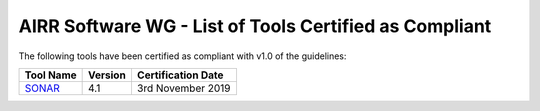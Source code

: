 .. _ToolsCompliant:

AIRR Software WG - List of Tools Certified as Compliant
-------------------------------------------------------

The following tools have been certified as compliant with v1.0 of the guidelines:

+---------------------------------------+-------------------------+------------------------+
| **Tool Name**                         | **Version**             | **Certification Date** |
+=======================================+=========================+========================+
| `SONAR`_                              | 4.1                     | 3rd November 2019      |
+---------------------------------------+-------------------------+------------------------+

.. _`SONAR`: https://github.com/scharch/SONAR/
